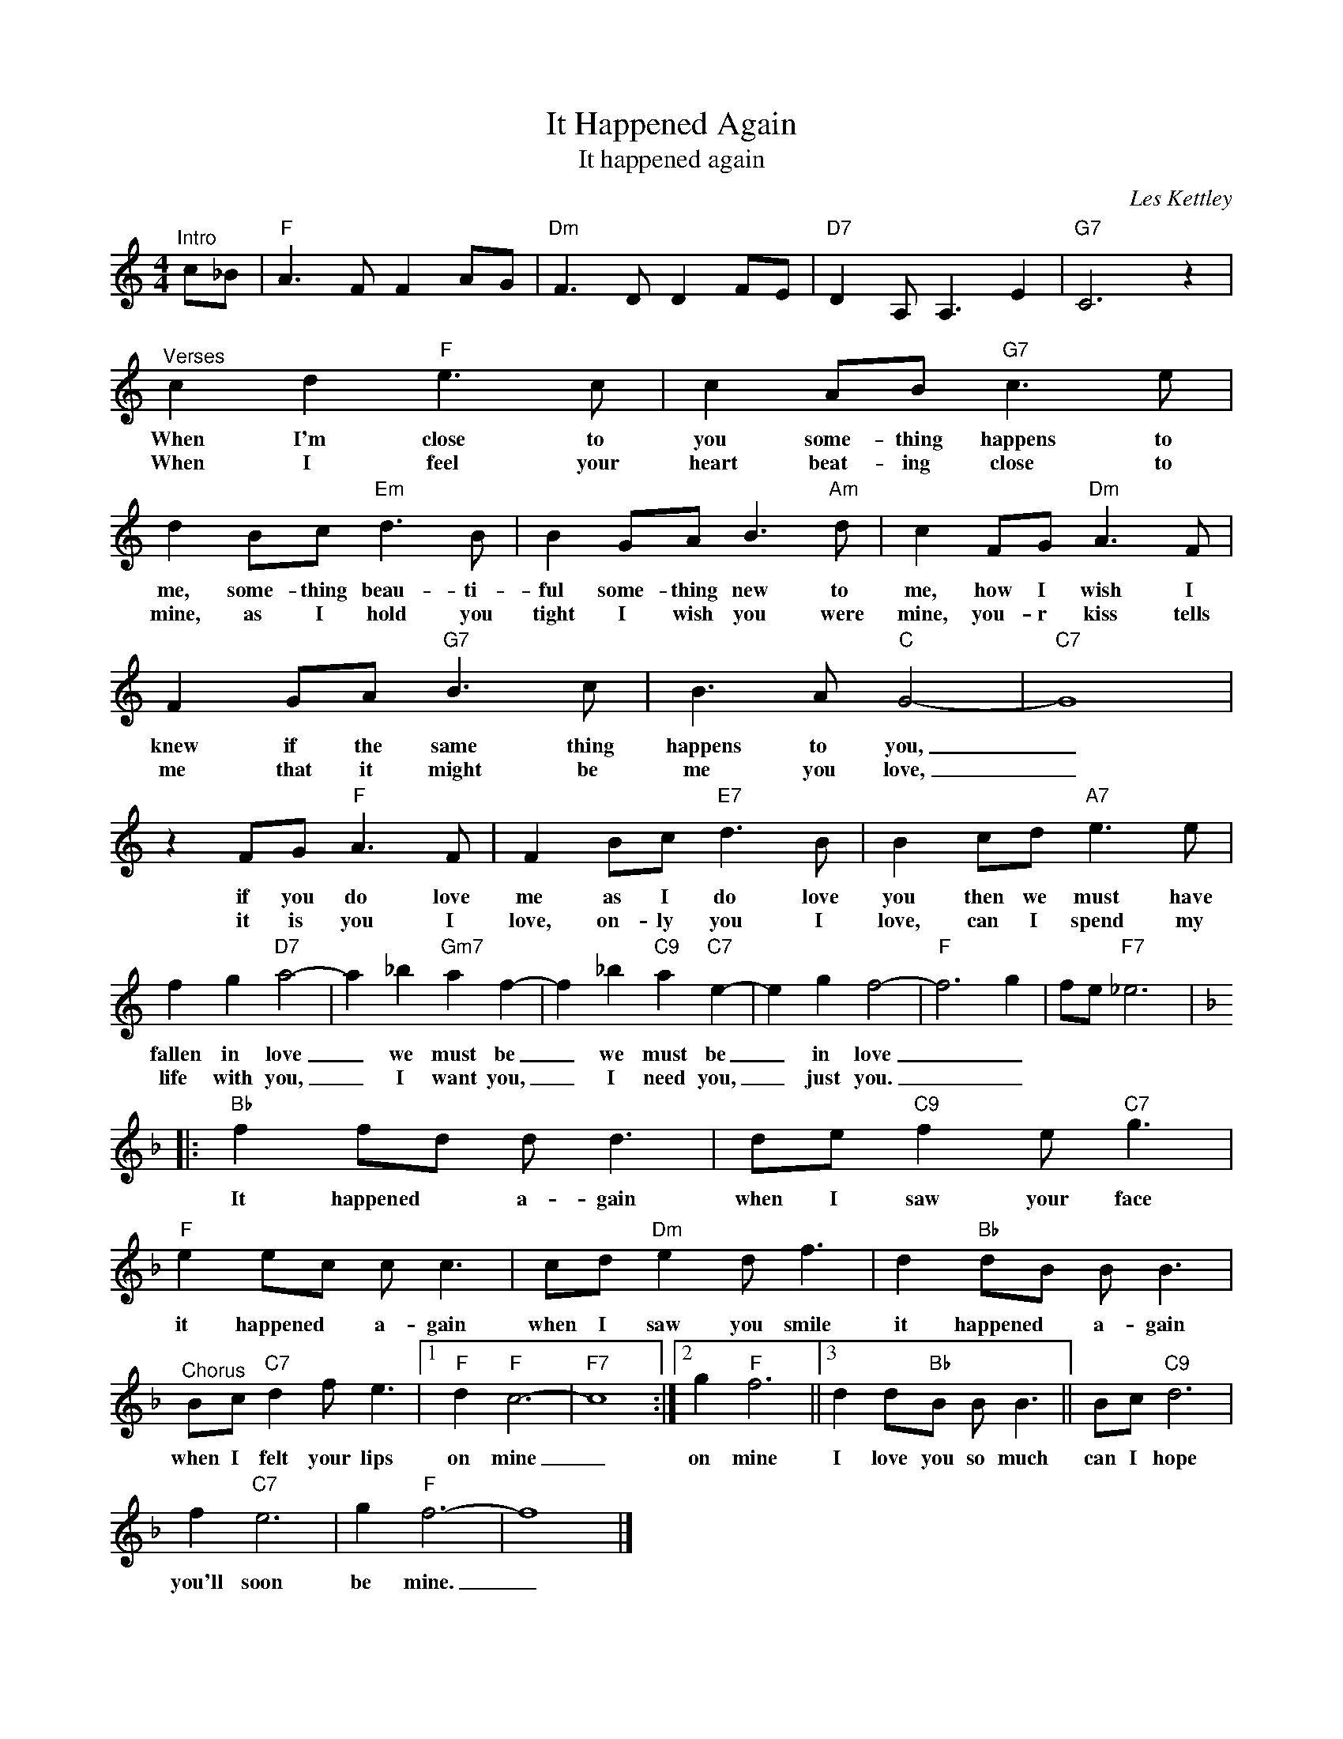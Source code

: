 X:1
T:It Happened Again
T:It happened again
T:
C:Les Kettley
Z:All Rights Reserved
L:1/8
M:4/4
K:C
V:1 treble 
%%MIDI program 0
V:1
"^Intro" c_B |"F" A3 F F2 AG |"Dm" F3 D D2 FE |"D7" D2 A, A,3 E2 |"G7" C6 z2 | %5
w: |||||
w: |||||
"^Verses" c2 d2"F" e3 c | c2 AB"G7" c3 e | d2 Bc"Em" d3 B | B2 GA B3"Am" d | c2 FG"Dm" A3 F | %10
w: When I'm close to|you some- thing happens to|me, some- thing beau- ti-|ful some- thing new to|me, how I wish I|
w: When I feel your|heart beat- ing close to|mine, as I hold you|tight I wish you were|mine, you- r kiss tells|
 F2 GA"G7" B3 c | B3 A"C" G4- |"C7" G8 | z2 FG"F" A3 F | F2 Bc"E7" d3 B | B2 cd"A7" e3 e | %16
w: knew if the same thing|happens to you,|_|if you do love|me as I do love|you then we must have|
w: me that it might be|me you love,|_|it is you I|love, on- ly you I|love, can I spend my|
 f2 g2"D7" a4- | a2 _b2"Gm7" a2 f2- | f2 _b2"C9" a2"C7" e2- | e2 g2 f4- |"F" f6 g2 | fe"F7" _e6 |: %22
w: fallen in love|_ we must be|_ we must be|_ in love|_ _||
w: life with you,|_ I want you,|_ I need you,|_ just you.|_ _||
[K:F]"Bb" f2 fd d d3 | de"C9" f2 e"C7" g3 |"F" e2 ec c c3 | cd"Dm" e2 d f3 | d2"Bb" dB B B3 | %27
w: It happened * a- gain|when I saw your face|it happened * a- gain|when I saw you smile|it happened * a- gain|
w: |||||
"^Chorus" Bc"C7" d2 f e3 |1"F" d2"F" c6- |"F7" c8 :|2 g2"F" f6 ||3 d2 d"Bb"B B B3 || Bc"C9" d6 | %33
w: when I felt your lips|on mine|_|on mine|I love you so much|can I hope|
w: ||||||
 f2"C7" e6 | g2"F" f6- | f8 |] %36
w: you'll soon|be mine.|_|
w: |||

